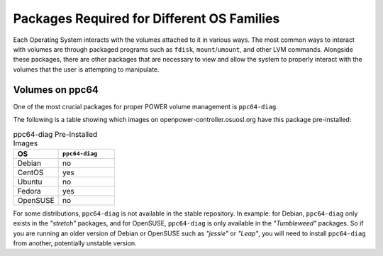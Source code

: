 Packages Required for Different OS Families
===========================================

Each Operating System interacts with the volumes attached to it in various ways.
The most common ways to interact with volumes are through packaged programs such
as ``fdisk``, ``mount``/``umount``, and other LVM commands. Alongside these packages,
there are other packages that are necessary to view and allow the system to properly
interact with the volumes that the user is attempting to manipulate.

Volumes on ppc64
--------------------

One of the most crucial packages for proper POWER volume management is ``ppc64-diag``.

The following is a table showing which images on openpower-controller.osuosl.org have
this package pre-installed:

.. csv-table:: ppc64-diag Pre-Installed Images
  :header: "OS", "``ppc64-diag``"
  :widths: 12, 15

  "Debian", "no"
  "CentOS", "yes"
  "Ubuntu", "no"
  "Fedora", "yes"
  "OpenSUSE", "no"
    
For some distributions, ``ppc64-diag`` is not available in the stable repository. In example:
for Debian, ``ppc64-diag`` only exists in the *"stretch"* packages, and for OpenSUSE,
``ppc64-diag`` is only available in the *"Tumbleweed"* packages. So if you are running an
older version of Debian or OpenSUSE such as *"jessie"* or *"Leap"*, you will need to install
``ppc64-diag`` from another, potentially unstable version.
